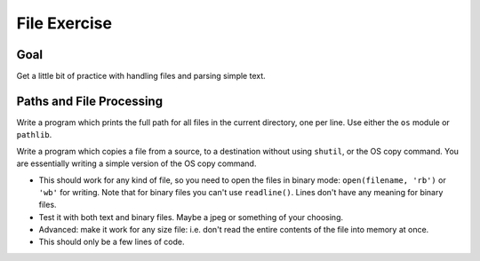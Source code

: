 .. _exercise_file_lab:

#############
File Exercise
#############

Goal
====

Get a little bit of practice with handling files and parsing simple text.

Paths and File Processing
=========================

Write a program which prints the full path for all files in the current directory, one per line. Use either the ``os`` module or ``pathlib``.

Write a program which copies a file from a source, to a destination without using ``shutil``, or the OS copy command. You are essentially writing a simple version of the OS copy command.

- This should work for any kind of file, so you need to open the files in binary mode: ``open(filename, 'rb')`` or ``'wb'`` for writing. Note that for binary files you can't use ``readline()``. Lines don't have any meaning for binary files.
- Test it with both text and binary files. Maybe a jpeg or something of your choosing.
- Advanced: make it work for any size file: i.e. don't read the entire contents of the file into memory at once.
- This should only be a few lines of code.
